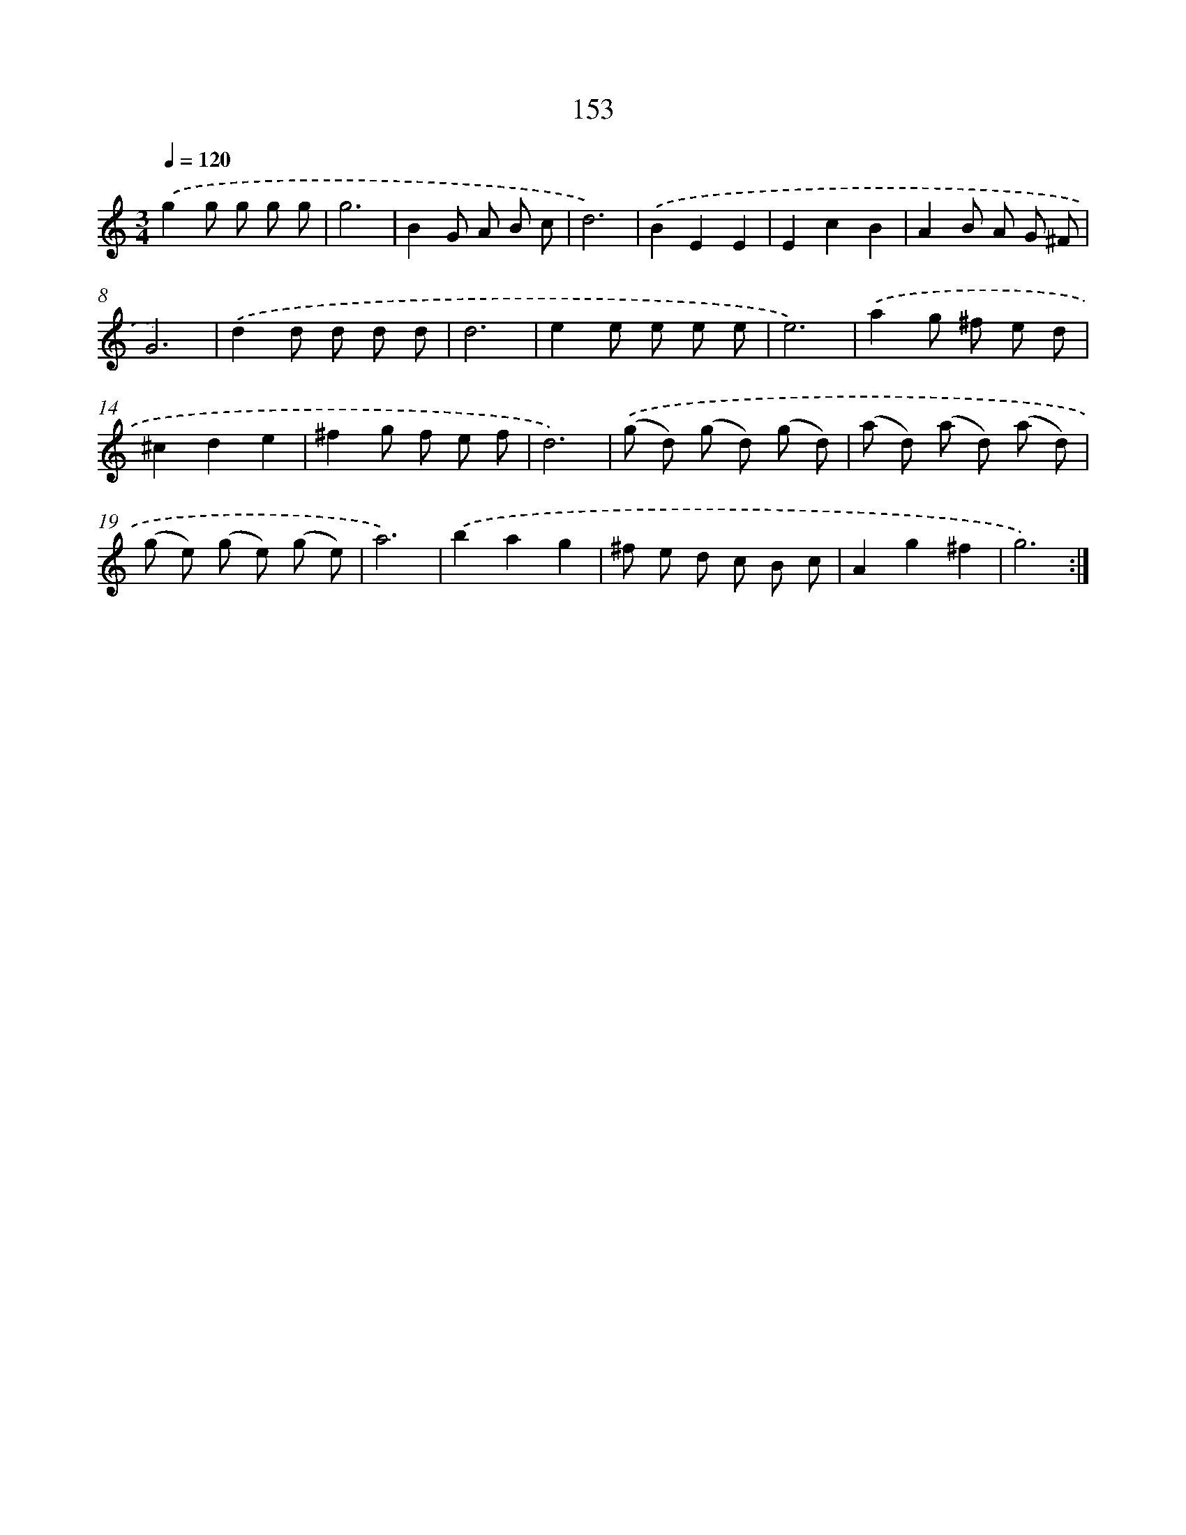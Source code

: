 X: 17847
T: 153
%%abc-version 2.0
%%abcx-abcm2ps-target-version 5.9.1 (29 Sep 2008)
%%abc-creator hum2abc beta
%%abcx-conversion-date 2018/11/01 14:38:17
%%humdrum-veritas 539623105
%%humdrum-veritas-data 3041345770
%%continueall 1
%%barnumbers 0
L: 1/8
M: 3/4
Q: 1/4=120
K: C clef=treble
.('g2g g g g |
g6 |
B2G A B c |
d6) |
.('B2E2E2 |
E2c2B2 |
A2B A G ^F |
G6) |
.('d2d d d d |
d6 |
e2e e e e |
e6) |
.('a2g ^f e d |
^c2d2e2 |
^f2g f e f |
d6) |
.('(g d) (g d) (g d) |
(a d) (a d) (a d) |
(g e) (g e) (g e) |
a6) |
.('b2a2g2 |
^f e d c B c |
A2g2^f2 |
g6) :|]
